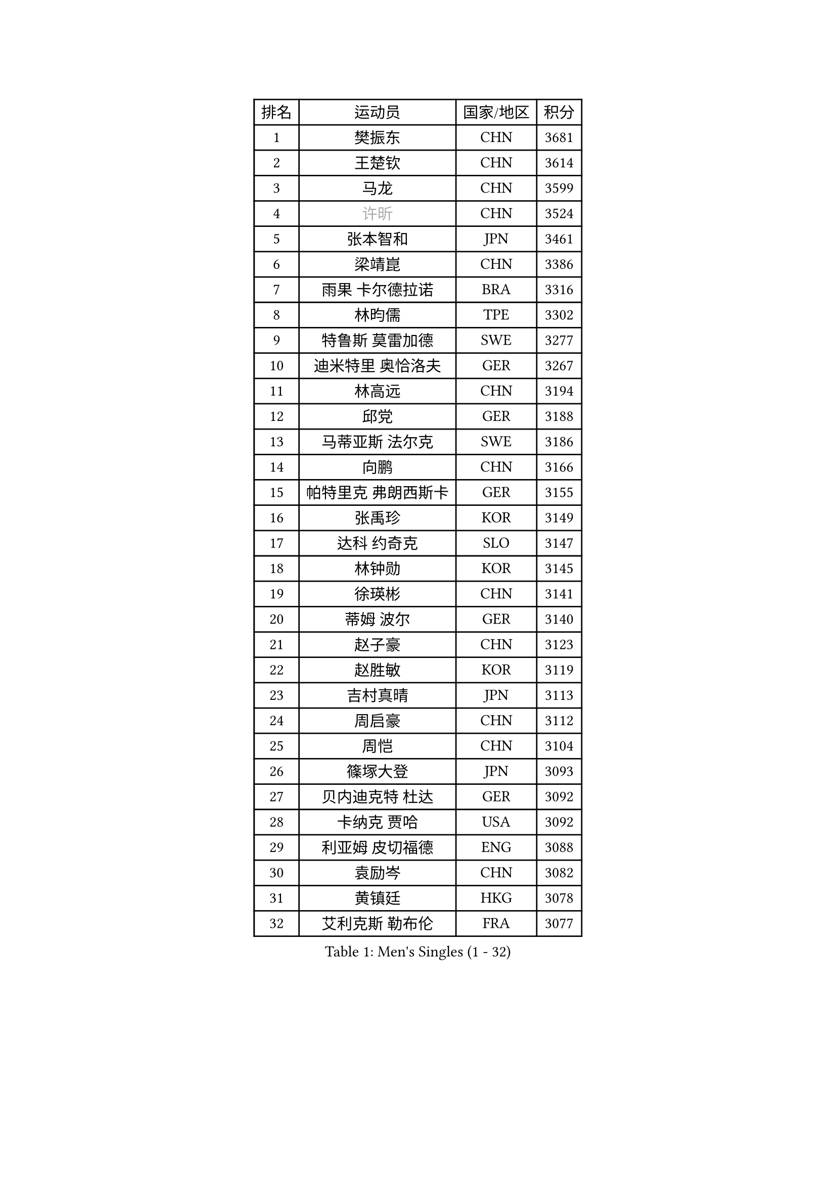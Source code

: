
#set text(font: ("Courier New", "NSimSun"))
#figure(
  caption: "Men's Singles (1 - 32)",
    table(
      columns: 4,
      [排名], [运动员], [国家/地区], [积分],
      [1], [樊振东], [CHN], [3681],
      [2], [王楚钦], [CHN], [3614],
      [3], [马龙], [CHN], [3599],
      [4], [#text(gray, "许昕")], [CHN], [3524],
      [5], [张本智和], [JPN], [3461],
      [6], [梁靖崑], [CHN], [3386],
      [7], [雨果 卡尔德拉诺], [BRA], [3316],
      [8], [林昀儒], [TPE], [3302],
      [9], [特鲁斯 莫雷加德], [SWE], [3277],
      [10], [迪米特里 奥恰洛夫], [GER], [3267],
      [11], [林高远], [CHN], [3194],
      [12], [邱党], [GER], [3188],
      [13], [马蒂亚斯 法尔克], [SWE], [3186],
      [14], [向鹏], [CHN], [3166],
      [15], [帕特里克 弗朗西斯卡], [GER], [3155],
      [16], [张禹珍], [KOR], [3149],
      [17], [达科 约奇克], [SLO], [3147],
      [18], [林钟勋], [KOR], [3145],
      [19], [徐瑛彬], [CHN], [3141],
      [20], [蒂姆 波尔], [GER], [3140],
      [21], [赵子豪], [CHN], [3123],
      [22], [赵胜敏], [KOR], [3119],
      [23], [吉村真晴], [JPN], [3113],
      [24], [周启豪], [CHN], [3112],
      [25], [周恺], [CHN], [3104],
      [26], [篠塚大登], [JPN], [3093],
      [27], [贝内迪克特 杜达], [GER], [3092],
      [28], [卡纳克 贾哈], [USA], [3092],
      [29], [利亚姆 皮切福德], [ENG], [3088],
      [30], [袁励岑], [CHN], [3082],
      [31], [黄镇廷], [HKG], [3078],
      [32], [艾利克斯 勒布伦], [FRA], [3077],
    )
  )#pagebreak()

#set text(font: ("Courier New", "NSimSun"))
#figure(
  caption: "Men's Singles (33 - 64)",
    table(
      columns: 4,
      [排名], [运动员], [国家/地区], [积分],
      [33], [于子洋], [CHN], [3061],
      [34], [林诗栋], [CHN], [3061],
      [35], [庄智渊], [TPE], [3060],
      [36], [薛飞], [CHN], [3054],
      [37], [及川瑞基], [JPN], [3051],
      [38], [宇田幸矢], [JPN], [3044],
      [39], [卢文 菲鲁斯], [GER], [3033],
      [40], [刘丁硕], [CHN], [3032],
      [41], [户上隼辅], [JPN], [3031],
      [42], [西蒙 高兹], [FRA], [3019],
      [43], [帕纳吉奥迪斯 吉奥尼斯], [GRE], [3007],
      [44], [赵大成], [KOR], [3006],
      [45], [菲利克斯 勒布伦], [FRA], [3004],
      [46], [克里斯坦 卡尔松], [SWE], [3002],
      [47], [ACHANTA Sharath Kamal], [IND], [2995],
      [48], [雅克布 迪亚斯], [POL], [2988],
      [49], [田中佑汰], [JPN], [2982],
      [50], [徐海东], [CHN], [2979],
      [51], [PARK Ganghyeon], [KOR], [2972],
      [52], [安东 卡尔伯格], [SWE], [2968],
      [53], [#text(gray, "森园政崇")], [JPN], [2968],
      [54], [汪洋], [SVK], [2965],
      [55], [梁俨苧], [CHN], [2964],
      [56], [孙闻], [CHN], [2961],
      [57], [GERALDO Joao], [POR], [2959],
      [58], [PISTEJ Lubomir], [SVK], [2949],
      [59], [马克斯 弗雷塔斯], [POR], [2948],
      [60], [ZHMUDENKO Yaroslav], [UKR], [2947],
      [61], [AKKUZU Can], [FRA], [2946],
      [62], [夸德里 阿鲁纳], [NGR], [2942],
      [63], [木造勇人], [JPN], [2942],
      [64], [蒂亚戈 阿波罗尼亚], [POR], [2925],
    )
  )#pagebreak()

#set text(font: ("Courier New", "NSimSun"))
#figure(
  caption: "Men's Singles (65 - 96)",
    table(
      columns: 4,
      [排名], [运动员], [国家/地区], [积分],
      [65], [PUCAR Tomislav], [CRO], [2923],
      [66], [#text(gray, "KOU Lei")], [UKR], [2919],
      [67], [LIU Yebo], [CHN], [2919],
      [68], [安宰贤], [KOR], [2917],
      [69], [PERSSON Jon], [SWE], [2916],
      [70], [#text(gray, "丹羽孝希")], [JPN], [2914],
      [71], [李尚洙], [KOR], [2912],
      [72], [奥马尔 阿萨尔], [EGY], [2908],
      [73], [WALTHER Ricardo], [GER], [2906],
      [74], [NUYTINCK Cedric], [BEL], [2901],
      [75], [斯蒂芬 门格尔], [GER], [2898],
      [76], [安德烈 加奇尼], [CRO], [2896],
      [77], [WANG Eugene], [CAN], [2893],
      [78], [CHEN Yuanyu], [CHN], [2893],
      [79], [DRINKHALL Paul], [ENG], [2889],
      [80], [JARVIS Tom], [ENG], [2887],
      [81], [BADOWSKI Marek], [POL], [2886],
      [82], [神巧也], [JPN], [2884],
      [83], [#text(gray, "SKACHKOV Kirill")], [RUS], [2883],
      [84], [乔纳森 格罗斯], [DEN], [2883],
      [85], [诺沙迪 阿拉米扬], [IRI], [2881],
      [86], [SAI Linwei], [CHN], [2868],
      [87], [AN Ji Song], [PRK], [2863],
      [88], [STUMPER Kay], [GER], [2862],
      [89], [罗伯特 加尔多斯], [AUT], [2852],
      [90], [WU Jiaji], [DOM], [2852],
      [91], [FENG Yi-Hsin], [TPE], [2850],
      [92], [GNANASEKARAN Sathiyan], [IND], [2844],
      [93], [KUBIK Maciej], [POL], [2843],
      [94], [SGOUROPOULOS Ioannis], [GRE], [2842],
      [95], [吉村和弘], [JPN], [2839],
      [96], [JANCARIK Lubomir], [CZE], [2837],
    )
  )#pagebreak()

#set text(font: ("Courier New", "NSimSun"))
#figure(
  caption: "Men's Singles (97 - 128)",
    table(
      columns: 4,
      [排名], [运动员], [国家/地区], [积分],
      [97], [KANG Dongsoo], [KOR], [2836],
      [98], [陈建安], [TPE], [2829],
      [99], [MONTEIRO Joao], [POR], [2824],
      [100], [特里斯坦 弗洛雷], [FRA], [2824],
      [101], [CASSIN Alexandre], [FRA], [2824],
      [102], [#text(gray, "SIDORENKO Vladimir")], [RUS], [2822],
      [103], [CARVALHO Diogo], [POR], [2815],
      [104], [#text(gray, "ZHANG Yudong")], [CHN], [2815],
      [105], [MENG Fanbo], [GER], [2814],
      [106], [BRODD Viktor], [SWE], [2813],
      [107], [HACHARD Antoine], [FRA], [2812],
      [108], [URSU Vladislav], [MDA], [2812],
      [109], [牛冠凯], [CHN], [2807],
      [110], [PARK Chan-Hyeok], [KOR], [2802],
      [111], [HABESOHN Daniel], [AUT], [2798],
      [112], [ORT Kilian], [GER], [2796],
      [113], [IONESCU Ovidiu], [ROU], [2795],
      [114], [OUAICHE Stephane], [ALG], [2792],
      [115], [ISHIY Vitor], [BRA], [2791],
      [116], [SIRUCEK Pavel], [CZE], [2791],
      [117], [TSUBOI Gustavo], [BRA], [2784],
      [118], [ZELJKO Filip], [CRO], [2777],
      [119], [基里尔 格拉西缅科], [KAZ], [2775],
      [120], [ROBLES Alvaro], [ESP], [2773],
      [121], [曹巍], [CHN], [2773],
      [122], [#text(gray, "KIM Donghyun")], [KOR], [2772],
      [123], [#text(gray, "KATSMAN Lev")], [RUS], [2766],
      [124], [ALLEGRO Martin], [BEL], [2765],
      [125], [KOZUL Deni], [SLO], [2765],
      [126], [安德斯 林德], [DEN], [2758],
      [127], [SONE Kakeru], [JPN], [2758],
      [128], [CIFUENTES Horacio], [ARG], [2756],
    )
  )